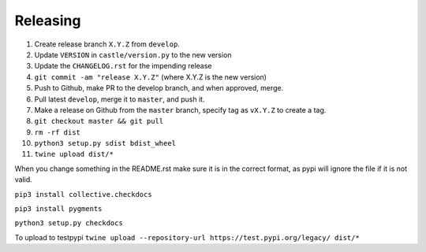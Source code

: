 Releasing
=========

#. Create release branch ``X.Y.Z`` from ``develop``.
#. Update ``VERSION`` in ``castle/version.py`` to the new version
#. Update the ``CHANGELOG.rst`` for the impending release
#. ``git commit -am "release X.Y.Z"`` (where X.Y.Z is the new version)
#. Push to Github, make PR to the develop branch, and when approved, merge.
#. Pull latest ``develop``, merge it to ``master``, and push it.
#. Make a release on Github from the ``master`` branch, specify tag as ``vX.Y.Z`` to create a tag.
#. ``git checkout master && git pull``
#. ``rm -rf dist``
#. ``python3 setup.py sdist bdist_wheel``
#. ``twine upload dist/*``

When you change something in the README.rst make sure it is in the
correct format, as pypi will ignore the file if it is not valid.

``pip3 install collective.checkdocs``

``pip3 install pygments``

``python3 setup.py checkdocs``

To upload to testpypi
``twine upload --repository-url https://test.pypi.org/legacy/ dist/*``
